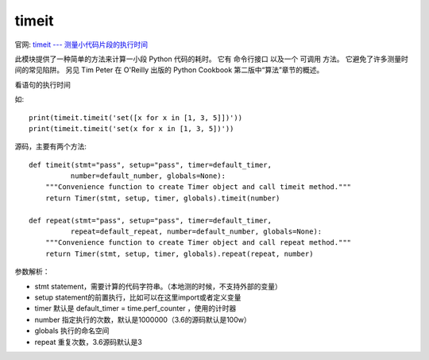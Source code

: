 ====================
timeit
====================


.. post:: 2023-02-20 22:06:49
  :tags: python, python标准库
  :category: 后端
  :author: YanQue
  :location: CD
  :language: zh-cn


官网: `timeit --- 测量小代码片段的执行时间 <https://docs.python.org/zh-cn/3/library/timeit.html?highlight=timeit#module-timeit>`_

此模块提供了一种简单的方法来计算一小段 Python 代码的耗时。
它有 命令行接口 以及一个 可调用 方法。
它避免了许多测量时间的常见陷阱。
另见 Tim Peter 在 O'Reilly 出版的 Python Cookbook 第二版中“算法”章节的概述。


看语句的执行时间

如::

  print(timeit.timeit('set([x for x in [1, 3, 5]])'))
  print(timeit.timeit('set(x for x in [1, 3, 5])'))

源码，主要有两个方法::

  def timeit(stmt="pass", setup="pass", timer=default_timer,
            number=default_number, globals=None):
      """Convenience function to create Timer object and call timeit method."""
      return Timer(stmt, setup, timer, globals).timeit(number)

  def repeat(stmt="pass", setup="pass", timer=default_timer,
            repeat=default_repeat, number=default_number, globals=None):
      """Convenience function to create Timer object and call repeat method."""
      return Timer(stmt, setup, timer, globals).repeat(repeat, number)

参数解析：

- stmt	statement，需要计算的代码字符串。（本地测的时候，不支持外部的变量）
- setup	statement的前置执行，比如可以在这里import或者定义变量
- timer	默认是 default_timer = time.perf_counter ，使用的计时器
- number	指定执行的次数，默认是1000000（3.6的源码默认是100w）
- globals	执行的命名空间
- repeat	重复次数，3.6源码默认是3


